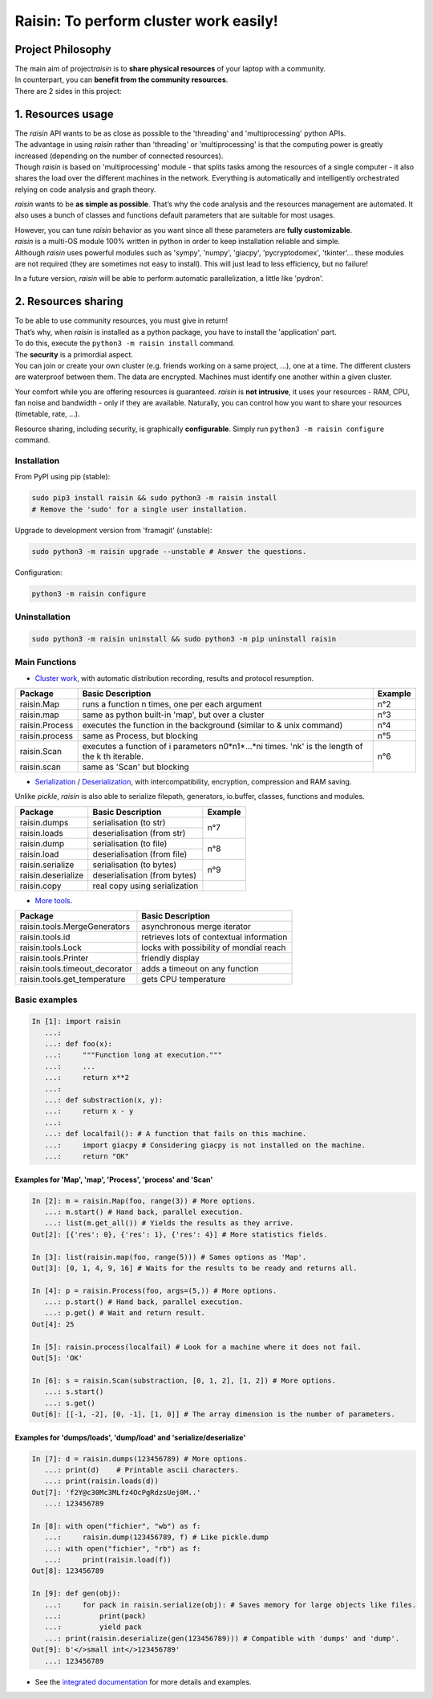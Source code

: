 ﻿
***************************************
Raisin: To perform cluster work easily!
***************************************

.. Pour la syntaxe voir: https://deusyss.developpez.com/tutoriels/Python/SphinxDoc/

Project Philosophy
^^^^^^^^^^^^^^^^^^
| The main aim of project\ *raisin*\  is to \ **share physical resources**\  of your laptop with a community.
| In counterpart, you can \ **benefit from the community resources**\ .
| There are 2 sides in this project:

1. Resources usage
^^^^^^^^^^^^^^^^^^
| The \ *raisin*\  API wants to be as close as possible to the 'threading' and 'multiprocessing' python APIs.
| The advantage in using \ *raisin*\  rather than 'threading' or 'multiprocessing' is that the computing power is greatly increased (depending on the number of connected resources).
| Though \ *raisin*\  is based on 'multiprocessing' module - that splits tasks among the resources of a single computer - it also shares the load over the different machines in the network. Everything is automatically and intelligently orchestrated relying on code analysis and graph theory.

\ *raisin*\  wants to be \ **as simple as possible**\ . That’s why the code analysis and the resources management are automated. It also uses a bunch of classes and functions default parameters that are suitable for most usages.

| However, you can tune \ *raisin*\  behavior as you want since all these parameters are \ **fully customizable**\ .
| \ *raisin*\  is a multi-OS module 100% written in python in order to keep installation reliable and simple.
| Although \ *raisin*\  uses powerful modules such as 'sympy', 'numpy', 'giacpy', 'pycryptodomex', 'tkinter'... these modules are not required (they are sometimes not easy to install). This will just lead to less efficiency, but no failure!

In a future version, \ *raisin*\  will be able to perform automatic parallelization, a little like 'pydron'.

2. Resources sharing
^^^^^^^^^^^^^^^^^^^^

| To be able to use community resources, you must give in return!
| That’s why, when \ *raisin*\  is installed as a python package, you have to install the 'application' part.
| To do this, execute the ``python3 -m raisin install`` command.

| The \ **security**\  is a primordial aspect.
| You can join or create your own cluster (e.g. friends working on a same project, ...), one at a time. The different clusters are waterproof between them. The data are encrypted. Machines must identify one another within a given cluster.

Your comfort while you are offering resources is guaranteed. \ *raisin*\  is \ **not intrusive**\ , it uses your resources - RAM, CPU, fan noise and bandwidth - only if they are available. Naturally, you can control how you want to share your resources (timetable, rate, ...).

Resource sharing, including security, is graphically \ **configurable**\ . Simply run ``python3 -m raisin configure`` command.

Installation
------------

From PyPI using pip (stable):

.. code-block:: bash

    sudo pip3 install raisin && sudo python3 -m raisin install
    # Remove the 'sudo' for a single user installation.

Upgrade to development version from 'framagit' (unstable):

.. code-block:: bash

    sudo python3 -m raisin upgrade --unstable # Answer the questions.

Configuration:

.. code-block:: bash

    python3 -m raisin configure

Uninstallation
--------------

.. code-block:: bash

    sudo python3 -m raisin uninstall && sudo python3 -m pip uninstall raisin

Main Functions
--------------

* `Cluster work <https://framagit.org/robinechuca/raisin/-/blob/master/raisin/raisin.py>`_, with automatic distribution recording, results and protocol resumption.

+----------------+---------------------------------------------------+---------+
| Package        | Basic Description                                 | Example |
+================+===================================================+=========+
| raisin.Map     | runs a function n times, one per each argument    | n°2     |
+----------------+---------------------------------------------------+---------+
| raisin.map     | same as python built-in 'map', but over a cluster | n°3     |
+----------------+---------------------------------------------------+---------+
| raisin.Process | executes the function in the background           | n°4     |
|                | (similar to & unix command)                       |         |
+----------------+---------------------------------------------------+---------+
| raisin.process | same as Process, but blocking                     | n°5     |
+----------------+---------------------------------------------------+---------+
| raisin.Scan    | executes a function of i parameters n0*n1*...*ni  | n°6     |
|                | times. 'nk' is the length of the k th iterable.   |         |
+----------------+---------------------------------------------------+         |
| raisin.scan    | same as 'Scan' but blocking                       |         |
+----------------+---------------------------------------------------+---------+

* `Serialization <https://framagit.org/robinechuca/raisin/-/blob/master/raisin/serialization/serialize.py>`_ / `Deserialization <https://framagit.org/robinechuca/raisin/-/blob/master/raisin/serialization/deserialize.py>`_, with intercompatibility, encryption, compression and RAM saving.

Unlike \ *pickle*\ , \ *raisin*\  is also able to serialize filepath, generators, io.buffer, classes, functions and modules.

+--------------------+-------------------------------+---------+
| Package            | Basic Description             | Example |
+====================+===============================+=========+
| raisin.dumps       | serialisation (to str)        | n°7     |
+--------------------+-------------------------------+         |
| raisin.loads       | deserialisation (from str)    |         |
+--------------------+-------------------------------+---------+
| raisin.dump        | serialisation (to file)       | n°8     |
+--------------------+-------------------------------+         |
| raisin.load        | deserialisation (from file)   |         |
+--------------------+-------------------------------+---------+
| raisin.serialize   | serialisation (to bytes)      | n°9     |
+--------------------+-------------------------------+         |
| raisin.deserialize | deserialisation (from bytes)  |         |
+--------------------+-------------------------------+---------+
| raisin.copy        | real copy using serialization |         |
+--------------------+-------------------------------+---------+

* `More tools <https://framagit.org/robinechuca/raisin/-/blob/master/raisin/tools.py>`_.

+--------------------------------+------------------------------------------+
| Package                        | Basic Description                        |
+================================+==========================================+
| raisin.tools.MergeGenerators   | asynchronous merge iterator              |
+--------------------------------+------------------------------------------+
| raisin.tools.id                | retrieves lots of contextual information |
+--------------------------------+------------------------------------------+
| raisin.tools.Lock              | locks with possibility of mondial reach  |
+--------------------------------+------------------------------------------+
| raisin.tools.Printer           | friendly display                         |
+--------------------------------+------------------------------------------+
| raisin.tools.timeout_decorator | adds a timeout on any function           |
+--------------------------------+------------------------------------------+
| raisin.tools.get_temperature   | gets CPU temperature                     |
+--------------------------------+------------------------------------------+

Basic examples
--------------

.. code:: python

    In [1]: import raisin
       ...:
       ...: def foo(x):
       ...:     """Function long at execution."""
       ...:     ...
       ...:     return x**2
       ...:
       ...: def substraction(x, y):
       ...:     return x - y
       ...:
       ...: def localfail(): # A function that fails on this machine.
       ...:     import giacpy # Considering giacpy is not installed on the machine.
       ...:     return "OK"

Examples for 'Map', 'map', 'Process', 'process' and 'Scan'
++++++++++++++++++++++++++++++++++++++++++++++++++++++++++

.. code:: python

    In [2]: m = raisin.Map(foo, range(3)) # More options.
       ...: m.start() # Hand back, parallel execution.
       ...: list(m.get_all()) # Yields the results as they arrive.
    Out[2]: [{'res': 0}, {'res': 1}, {'res': 4}] # More statistics fields.

    In [3]: list(raisin.map(foo, range(5))) # Sames options as 'Map'.
    Out[3]: [0, 1, 4, 9, 16] # Waits for the results to be ready and returns all.

    In [4]: p = raisin.Process(foo, args=(5,)) # More options.
       ...: p.start() # Hand back, parallel execution.
       ...: p.get() # Wait and return result.
    Out[4]: 25

    In [5]: raisin.process(localfail) # Look for a machine where it does not fail.
    Out[5]: 'OK'

    In [6]: s = raisin.Scan(substraction, [0, 1, 2], [1, 2]) # More options.
       ...: s.start()
       ...: s.get()
    Out[6]: [[-1, -2], [0, -1], [1, 0]] # The array dimension is the number of parameters.

Examples for 'dumps/loads', 'dump/load' and 'serialize/deserialize'
+++++++++++++++++++++++++++++++++++++++++++++++++++++++++++++++++++

.. code:: python

    In [7]: d = raisin.dumps(123456789) # More options.
       ...: print(d)    # Printable ascii characters.
       ...: print(raisin.loads(d))
    Out[7]: 'f2Y@c30Mc3MLfz4OcPgRdzsUej0M..'
       ...: 123456789

    In [8]: with open("fichier", "wb") as f:
       ...:     raisin.dump(123456789, f) # Like pickle.dump
       ...: with open("fichier", "rb") as f:
       ...:     print(raisin.load(f))
    Out[8]: 123456789

    In [9]: def gen(obj):
       ...:     for pack in raisin.serialize(obj): # Saves memory for large objects like files.
       ...:         print(pack)
       ...:         yield pack
       ...: print(raisin.deserialize(gen(123456789))) # Compatible with 'dumps' and 'dump'.
    Out[9]: b'</>small int</>123456789'
       ...: 123456789

* See the `integrated documentation <https://framagit.org/robinechuca/raisin/-/blob/master/raisin/__init__.py>`_ for more details and examples.
